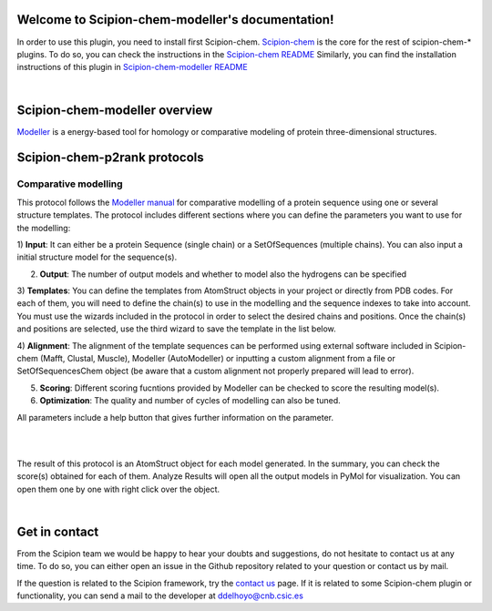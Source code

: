 
.. _docs-chem-modeller:

.. figure:: ../images/modeller_logo.png
   :alt: modeller logo

Welcome to Scipion-chem-modeller's documentation!
=================================================
In order to use this plugin, you need to install first Scipion-chem.
`Scipion-chem <https://github.com/scipion-chem/docs>`_
is the core for the rest of scipion-chem-\* plugins. To do so, you can check the instructions in the
`Scipion-chem README <https://github.com/scipion-chem/scipion-chem/blob/master/README.rst>`_
Similarly, you can find the installation instructions of this plugin in
`Scipion-chem-modeller README <https://github.com/scipion-chem/scipion-chem-modeller/blob/master/README.rst>`_

|

Scipion-chem-modeller overview
========================================
`Modeller <https://salilab.org/modeller/>`_ is a energy-based tool for homology or comparative modeling of protein
three-dimensional structures.

Scipion-chem-p2rank protocols
========================================

**Comparative modelling**
-------------------------------
This protocol follows the `Modeller manual <https://salilab.org/modeller/manual/node15.html>`_ for comparative
modelling of a protein sequence using one or several structure templates. The protocol includes different sections where
you can define the parameters you want to use for the modelling:

1) **Input**: It can either be a protein Sequence (single chain) or a SetOfSequences (multiple chains). You can also
input a initial structure model for the sequence(s).

2) **Output**: The number of output models and whether to model also the hydrogens can be specified

3) **Templates**: You can define the templates from AtomStruct objects in your project or directly from PDB codes. For
each of them, you will need to define the chain(s) to use in the modelling and the sequence indexes to take into
account. You must use the wizards included in the protocol in order to select the desired chains and positions.
Once the chain(s) and positions are selected, use the third wizard to save the template in the list below.

4) **Alignment**: The alignment of the template sequences can be performed using external software included in
Scipion-chem (Mafft, Clustal, Muscle), Modeller (AutoModeller) or inputting a custom alignment from a file or
SetOfSequencesChem object (be aware that a custom alignment not properly prepared will lead to error).

5) **Scoring**: Different scoring fucntions provided by Modeller can be checked to score the resulting model(s).

6) **Optimization**: The quality and number of cycles of modelling can also be tuned.

All parameters include a help button that gives further information on the parameter.

|

.. image:: ../images/modeller_form1_1.png
   :alt: modeller prot1_1
   :width: 45%

.. image:: ../images/modeller_form1_2.png
   :alt: modeller prot1_2
   :width: 50%

|

The result of this protocol is an AtomStruct object for each model generated. In the summary, you can check the score(s)
obtained for each of them. Analyze Results will open all the output models in PyMol for visualization. You can open
them one by one with right click over the object.

|

Get in contact
==================

From the Scipion team we would be happy to hear your doubts and suggestions, do not hesitate to contact us at any
time. To do so, you can either open an issue in the Github repository related to your question or
contact us by mail.

If the question is related to the Scipion framework, try the `contact us <https://scipion.i2pc.es/contact>`_ page.
If it is related to some Scipion-chem plugin or functionality, you can send a mail to
the developer at ddelhoyo@cnb.csic.es


